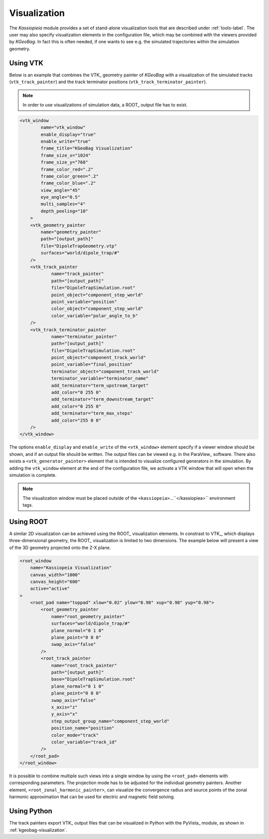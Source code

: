 
.. _kassiopeia-visualization:

Visualization
==============

The *Kassiopieia* module provides a set of stand-alone visualization tools that are described under :ref:`tools-label`.
The user may also specify visualization elements in the configuration file, which may be combined with the viewers
provided by *KGeoBag*. In fact this is often needed, if one wants to see e.g. the simulated trajectories within
the simulation geometry.


Using VTK
~~~~~~~~~

Below is an example that combines the VTK_ geometry painter of *KGeoBag* with a visualization of the simulated tracks
(``vtk_track_painter``) and the track terminator positions (``vtk_track_terminator_painter``). 

.. note::

    In order to use visualizations of simulation data, a ROOT_ output file has to exist.


.. code-block:: xml

    <vtk_window
            name="vtk_window"
            enable_display="true"
            enable_write="true"
            frame_title="KGeoBag Visualization"
            frame_size_x="1024"
            frame_size_y="768"
            frame_color_red=".2"
            frame_color_green=".2"
            frame_color_blue=".2"
            view_angle="45"
            eye_angle="0.5"
            multi_samples="4"
            depth_peeling="10"
        >
        <vtk_geometry_painter
            name="geometry_painter"
            path="[output_path]"
            file="DipoleTrapGeometry.vtp"
            surfaces="world/dipole_trap/#"
        />
        <vtk_track_painter
                name="track_painter"
                path="[output_path]"
                file="DipoleTrapSimulation.root"
                point_object="component_step_world"
                point_variable="position"
                color_object="component_step_world"
                color_variable="polar_angle_to_b"
        />
        <vtk_track_terminator_painter
                name="terminator_painter"
                path="[output_path]"
                file="DipoleTrapSimulation.root"
                point_object="component_track_world"
                point_variable="final_position"
                terminator_object="component_track_world"
                terminator_variable="terminator_name"
                add_terminator="term_upstream_target"
                add_color="0 255 0"
                add_terminator="term_downstream_target"
                add_color="0 255 0"
                add_terminator="term_max_steps"
                add_color="255 0 0"
        />
    </vtk_window>

The options ``enable_display`` and ``enable_write`` of the ``<vtk_window>`` element specify if a viewer window should be
shown, and if an output file should be written. The output files can be viewed e.g. in the ParaView_ software. There
also exists a ``<vtk_generator_painter>`` element that is intended to visualize configured generators in the simulation. 
By adding the ``vtk_window`` element at the end of the configuration file, we activate a VTK window that will open when
the simulation is complete.

.. note::

    The visualization window must be placed outside of the ``<kassiopeia>``...``</kassiopiea>`` environment tags.

Using ROOT
~~~~~~~~~~~~

A similar 2D visualization can be achieved using the ROOT_ visualization elements. 
In constrast to VTK_, which displays three-dimensional geometry, the ROOT_ visualization is limited to two dimensions. 
The example below will present a view of the 3D geometry projected onto the Z-X plane.

.. code-block:: xml

    <root_window
        name="Kassiopeia Visualization"
        canvas_width="1000"
        canvas_height="600"
        active="active"
    >
        <root_pad name="toppad" xlow="0.02" ylow="0.98" xup="0.98" yup="0.98">
            <root_geometry_painter
                name="root_geometry_painter"
                surfaces="world/dipole_trap/#"
                plane_normal="0 1 0"
                plane_point="0 0 0"
                swap_axis="false"
            />
            <root_track_painter
                name="root_track_painter"
                path="[output_path]"
                base="DipoleTrapSimulation.root"
                plane_normal="0 1 0"
                plane_point="0 0 0"
                swap_axis="false"
                x_axis="z"
                y_axis="x"
                step_output_group_name="component_step_world"
                position_name="position"
                color_mode="track"
                color_variable="track_id"
            />
        </root_pad>
    </root_window>

It is possible to combine multiple such views into a single window by using the ``<root_pad>`` elements with
corresponding parameters. The projection mode has to be adjusted for the individual geometry painters. Another element,
``<root_zonal_harmonic_painter>``, can visualize the convergence radius and source points of the zonal harmonic
approximation that can be used for electric and magnetic field solving.

Using Python
~~~~~~~~~~~~

The track painters export VTK_ output files that can be visualized in Python with the PyVista_ module, as shown in :ref:`kgeobag-visualization`.

